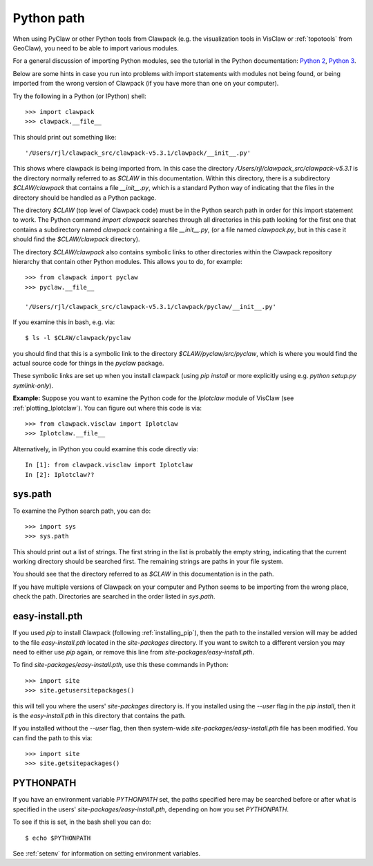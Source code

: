 
.. _python_path:

Python path
===========

When using PyClaw or other Python tools from Clawpack (e.g. the
visualization tools in VisClaw or :ref:`topotools` from GeoClaw), you need
to be able to import various modules.  

For a general discussion of importing Python modules, see the tutorial in
the Python documentation:  
`Python 2 <https://docs.python.org/2/tutorial/modules.html>`_,
`Python 3 <https://docs.python.org/3/tutorial/modules.html>`_.

Below are some hints in case you run into problems with import statements
with modules not being found, or being imported from the wrong version of
Clawpack (if you have more than one on your computer).

Try the following in a Python (or IPython) shell::

    >>> import clawpack
    >>> clawpack.__file__

This should print out something like::

    '/Users/rjl/clawpack_src/clawpack-v5.3.1/clawpack/__init__.py'

This shows where clawpack is being imported from.  In this case the
directory `/Users/rjl/clawpack_src/clawpack-v5.3.1` is the directory
normally referred to as `$CLAW` in this documentation.  Within this
directory, there is a subdirectory `$CLAW/clawpack` that contains a file
`__init__.py`, which is a standard Python way of indicating that the files
in the directory should be handled as a Python package.  

The directory `$CLAW` (top level of Clawpack code)  
must be in the Python search path in order for this import statement to work.
The Python command `import clawpack` searches through all directories in
this path looking for the first one that contains a subdirectory named
`clawpack` containing a file `__init__.py`, (or a file named `clawpack.py`,
but in this case it should find the `$CLAW/clawpack` directory).  

The directory `$CLAW/clawpack` also contains symbolic links to other
directories within the Clawpack repository hierarchy that contain
other Python modules.  This allows you to do, for example::

    >>> from clawpack import pyclaw
    >>> pyclaw.__file__

    '/Users/rjl/clawpack_src/clawpack-v5.3.1/clawpack/pyclaw/__init__.py'

If you examine this in bash, e.g. via::

    $ ls -l $CLAW/clawpack/pyclaw

you should find that this is a symbolic link to the directory
`$CLAW/pyclaw/src/pyclaw`, which is where you would find the actual source
code for things in the `pyclaw` package.

These symbolic links are set up when you install clawpack (using `pip
install` or more explicitly using e.g. `python setup.py symlink-only`).

**Example:** Suppose you want to examine the Python code for the `Iplotclaw`
module of VisClaw (see :ref:`plotting_Iplotclaw`).  You can figure out where
this code is via::

    >>> from clawpack.visclaw import Iplotclaw
    >>> Iplotclaw.__file__

Alternatively, in IPython you could examine this code directly via::

    In [1]: from clawpack.visclaw import Iplotclaw
    In [2]: Iplotclaw??


sys.path
--------

To examine the Python search path, you can do::

    >>> import sys
    >>> sys.path

This should print out a list of strings.  The first string in the list is
probably the empty string, indicating that the current working directory
should be searched first. The remaining strings are paths in your file
system.

You should see that the directory referred to as `$CLAW` in this
documentation is in the path.  

If you have multiple versions of Clawpack on your computer and Python seems 
to be importing from the wrong place, check the path.
Directories are searched in the order listed in `sys.path`.  


easy-install.pth
----------------

If you used `pip` to install Clawpack (following :ref:`installing_pip`),
then the path to the installed version will may be added to the file
`easy-install.pth` located in the `site-packages` directory.  If you want
to switch to a different version you may need to either use `pip` again,
or remove this line from `site-packages/easy-install.pth`.


To find `site-packages/easy-install.pth`, use this these commands in Python::

    >>> import site
    >>> site.getusersitepackages()

this will tell you where the users' `site-packages` directory is. If you
installed using the `--user` flag in the `pip install`, then it is the
`easy-install.pth` in this directory that contains the path.

If you installed without the `--user` flag, then then system-wide
`site-packages/easy-install.pth` file has been modified.  You can find the
path to this via::

    >>> import site
    >>> site.getsitepackages()



PYTHONPATH
----------

If you have an environment variable `PYTHONPATH` set, the paths specified
here may be searched before or after what is specified in the users'
`site-packages/easy-install.pth`, depending on how you set `PYTHONPATH`.  

To see if this is set, in the bash shell you can do::

     $ echo $PYTHONPATH

See :ref:`setenv` for information on setting environment variables.


